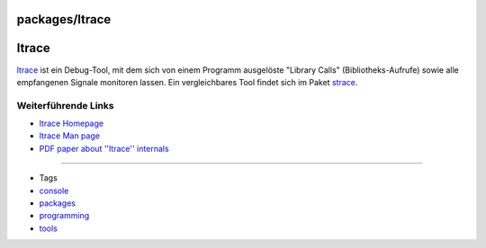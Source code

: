 packages/ltrace
===============
ltrace
======

`​ltrace <http://ltrace.alioth.debian.org/>`__ ist ein Debug-Tool, mit
dem sich von einem Programm ausgelöste "Library Calls"
(Bibliotheks-Aufrufe) sowie alle empfangenen Signale monitoren lassen.
Ein vergleichbares Tool findet sich im Paket `strace <strace.html>`__.

.. _WeiterführendeLinks:

Weiterführende Links
--------------------

-  `​ltrace Homepage <http://ltrace.alioth.debian.org/>`__
-  `​ltrace Man page <http://linux.die.net/man/1/ltrace>`__
-  `​PDF paper about ''ltrace''
   internals <http://ols.108.redhat.com/2007/Reprints/branco-Reprint.pdf>`__

--------------

-  Tags
-  `console </tags/console>`__
-  `packages <../packages.html>`__
-  `programming </tags/programming>`__
-  `tools </tags/tools>`__
